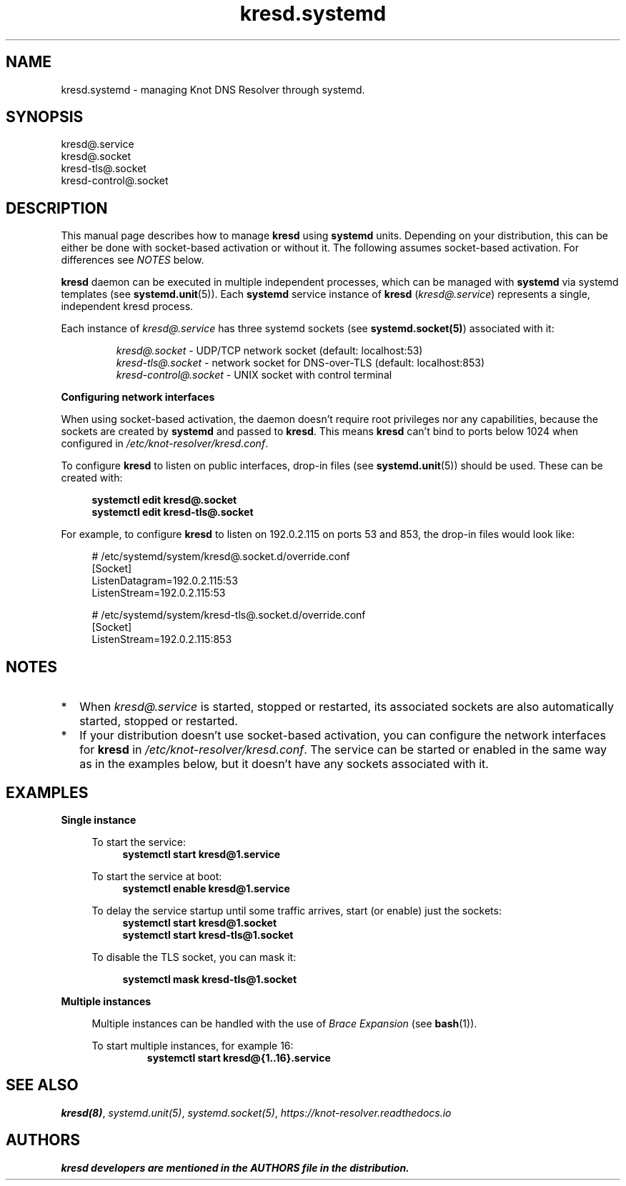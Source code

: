 .TH "kresd.systemd" "8" "2018-01-30" "CZ.NIC" "Knot DNS Resolver Systemd Units"
.\"
.\" kresd.systemd.8 -- man page for systemd units for kresd
.\"
.\" Copyright (c) 2018, CZ.NIC. All rights reserved.
.\"
.\" See COPYING for the license.
.\"
.\"
.SH "NAME"
kresd.systemd
\- managing Knot DNS Resolver through systemd.

.SH "SYNOPSIS"
.nf
kresd@.service
kresd@.socket
kresd-tls@.socket
kresd-control@.socket
.fi

.SH "DESCRIPTION"
.P
This manual page describes how to manage \fBkresd\fR using \fBsystemd\fR
units. Depending on your distribution, this can be either be done with
socket-based activation or without it. The following assumes socket-based activation.
For differences see \fINOTES\fR below.

\fBkresd\fR daemon can be executed in multiple independent processes, which can be
managed with \fBsystemd\fR via systemd templates (see \fBsystemd.unit\fR(5)).
Each \fBsystemd\fR service instance of \fBkresd\fR (\fIkresd@.service\fR) represents a
single, independent kresd process.

Each instance of \fIkresd@.service\fR has three systemd sockets (see
\fBsystemd.socket(5)\fR) associated with it:

.nf
.RS
\fIkresd@.socket\fR - UDP/TCP network socket (default: localhost:53)
\fIkresd-tls@.socket\fR - network socket for DNS-over-TLS (default: localhost:853)
\fIkresd-control@.socket\fR - UNIX socket with control terminal
.RE
.fi

.B Configuring network interfaces

When using socket-based activation, the daemon doesn't require root privileges
nor any capabilities, because the sockets are created by \fBsystemd\fR and
passed to \fBkresd\fR. This means \fBkresd\fR can't bind to ports below 1024 when
configured in \fI/etc/knot-resolver/kresd.conf\fR.

To configure \fBkresd\fR to listen on public interfaces, drop-in files (see
\fBsystemd.unit\fR(5)) should be used. These can be created with:

.nf
.RS 4n
.B systemctl edit kresd@.socket
.B systemctl edit kresd-tls@.socket
.RE
.fi

For example, to configure \fBkresd\fR to listen on 192.0.2.115 on ports 53 and
853, the drop-in files would look like:

.nf
.RS 4n
# /etc/systemd/system/kresd@.socket.d/override.conf
[Socket]
ListenDatagram=192.0.2.115:53
ListenStream=192.0.2.115:53

# /etc/systemd/system/kresd-tls@.socket.d/override.conf
[Socket]
ListenStream=192.0.2.115:853
.RE
.fi

.SH "NOTES"

.IP * 2
When \fIkresd@.service\fR is started, stopped or restarted, its associated
sockets are also automatically started, stopped or restarted.

.IP * 2
If your distribution doesn't use socket-based activation, you can configure the
network interfaces for \fBkresd\fR in \fI/etc/knot-resolver/kresd.conf\fR.  The
service can be started or enabled in the same way as in the examples below, but
it doesn't have any sockets associated with it.

.SH "EXAMPLES"

.B Single instance
.RS 4n

To start the service:
.nf
.RS 4n
.B systemctl start kresd@1.service
.RE
.fi

To start the service at boot:
.nf
.RS 4n
.B systemctl enable kresd@1.service
.RE
.fi

To delay the service startup until some traffic arrives, start (or enable) just
the sockets:
.nf
.RS 4n
.B systemctl start kresd@1.socket
.B systemctl start kresd-tls@1.socket
.RE
.fi

To disable the TLS socket, you can mask it:

.RS 4n
.B systemctl mask kresd-tls@1.socket
.RE

.RE

.B Multiple instances
.RS 4n

Multiple instances can be handled with the use of \fIBrace Expansion\fR (see
\fBbash\fR(1)).

To start multiple instances, for example 16:
.nf
.RS
.B systemctl start kresd@{1..16}.service
.RE
.fi

.RE

.SH "SEE ALSO"
\fIkresd(8)\fR,
\fIsystemd.unit(5)\fR,
\fIsystemd.socket(5)\fR,
\fIhttps://knot-resolver.readthedocs.io\fR

.SH "AUTHORS"
.B kresd developers are mentioned in the AUTHORS file in the distribution.
